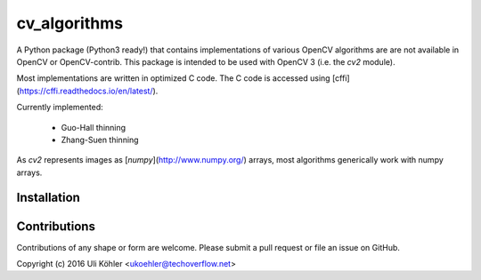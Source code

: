 ========
cv_algorithms
========

A Python package (Python3 ready!) that contains implementations of various OpenCV algorithms are are not
available in OpenCV or OpenCV-contrib. This package is intended to be used with OpenCV 3 (i.e. the `cv2` module).

Most implementations are written in optimized C code. The C code is accessed using [cffi](https://cffi.readthedocs.io/en/latest/).

Currently implemented: 
 
 - Guo-Hall thinning
 - Zhang-Suen thinning

As `cv2` represents images as [`numpy`](http://www.numpy.org/) arrays, most algorithms generically work with numpy arrays.

Installation
============

Contributions
============

Contributions of any shape or form are welcome. Please submit a pull request or file an issue on GitHub.

Copyright (c) 2016 Uli Köhler <ukoehler@techoverflow.net>